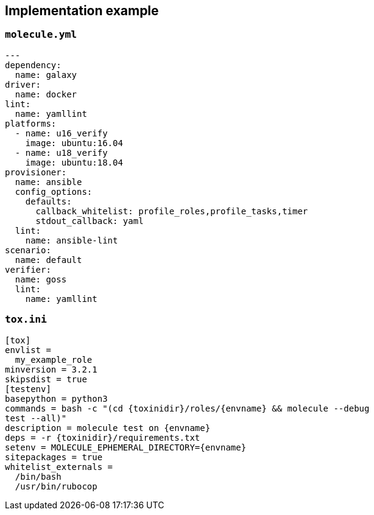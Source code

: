 
## Implementation example



### `molecule.yml`

----
---
dependency:
  name: galaxy
driver:
  name: docker
lint:
  name: yamllint
platforms:
  - name: u16_verify
    image: ubuntu:16.04
  - name: u18_verify
    image: ubuntu:18.04
provisioner:
  name: ansible
  config_options:
    defaults:
      callback_whitelist: profile_roles,profile_tasks,timer
      stdout_callback: yaml
  lint:
    name: ansible-lint
scenario:
  name: default
verifier:
  name: goss
  lint:
    name: yamllint
----

### `tox.ini`

----
[tox]
envlist =
  my_example_role
minversion = 3.2.1
skipsdist = true
[testenv]
basepython = python3
commands = bash -c "(cd {toxinidir}/roles/{envname} && molecule --debug
test --all)"
description = molecule test on {envname}
deps = -r {toxinidir}/requirements.txt
setenv = MOLECULE_EPHEMERAL_DIRECTORY={envname}
sitepackages = true
whitelist_externals =
  /bin/bash
  /usr/bin/rubocop
----

// passenv = *